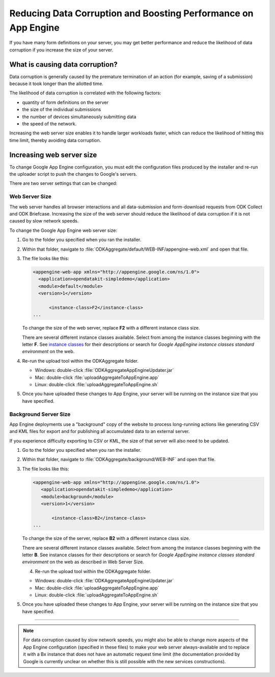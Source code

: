 Reducing Data Corruption and Boosting Performance on App Engine
=================================================================

If you have many form definitions on your server, you may get better performance and reduce the likelihood of data corruption if you increase the size of your server.

.. _what-is-causing-data-corruption:

What is causing data corruption?
-------------------------------------

Data corruption is generally caused by the premature termination of an action (for example, saving of a submission) because it took longer than the allotted time. 

The likelihood of data corruption is correlated with the following factors:

- quantity of form definitions on the server
- the size of the individual submissions
- the number of devices simultaneously submitting data
- the speed of the network. 


Increasing the web server size enables it to handle larger workloads faster, which can reduce the likelihood of hitting this time limit, thereby avoiding data corruption.

.. _increase-server-size:

Increasing web server size
------------------------------

To change Google App Engine configuration, you must edit the configuration files produced by the installer and re-run the uploader script to push the changes to Google's servers. 

There are two server settings that can be changed:
  
.. _increase-web-server-size:

Web Server Size
~~~~~~~~~~~~~~~~~~~

The web server handles all browser interactions and all data-submission and form-download requests from ODK Collect and ODK Briefcase. Increasing the size of the web server should reduce the likelihood of data corruption if it is not caused by slow network speeds. 

To change the Google App Engine web server size:

1. Go to the folder you specified when you ran  the installer. 
2. Within that folder, navigate to :file:`ODKAggregate/default/WEB-INF/appengine-web.xml` and open that file. 
3. The file looks like this:

   .. code-block:: xml

     <appengine-web-app xmlns="http://appengine.google.com/ns/1.0">
       <application>opendatakit-simpledemo</application>
       <module>default</module>
       <version>1</version>

  	   <instance-class>F2</instance-class>
     ...
 
   To change the size of the web server, replace **F2** with a different instance class size. 
   
   There are several different instance classes available. Select from among the instance classes beginning with the letter **F**. See `instance classes <https://cloud.google.com/appengine/docs/about-the-standard-environment#instance_classes>`_  for their descriptions or search for `Google AppEngine instance classes standard environment` on the web. 
   
4. Re-run the upload tool within the ODKAggregate folder.

   - Windows: double-click :file:`ODKAggregateAppEngineUpdater.jar`
   - Mac: double-click :file:`uploadAggregateToAppEngine.app` 
   - Linux: double-click :file:`uploadAggregateToAppEngine.sh`
   
5. Once you have uploaded these changes to App Engine, your server will be running on the instance size that you have specified.

.. _increase-background-server-size:

Background Server Size
~~~~~~~~~~~~~~~~~~~~~~~~~

App Engine deployments use a "background" copy of the website to process long-running actions like generating CSV and KML files for export and for publishing all accumulated data to an external server. 

If you experience difficulty exporting to CSV or KML, the size of that server will also need to be updated. 


1. Go to the folder you specified when you ran  the installer. 
2. Within that folder, navigate to :file:`ODKAggregate/background/WEB-INF` and open that file. 
3. The file looks like this:

   .. code-block:: xml

       <appengine-web-app xmlns="http://appengine.google.com/ns/1.0">
	  <application>opendatakit-simpledemo</application>
	  <module>background</module>
	  <version>1</version>

	      <instance-class>B2</instance-class>
       ...

   To change the size of the server, replace **B2** with a different instance class size. 
   
   There are several different instance classes available. Select from among the instance classes beginning with the letter **B**. See instance classes for their descriptions or search for `Google AppEngine instance classes standard environment` on the web as described in Web Server Size. 

   4. Re-run the upload tool within the ODKAggregate folder.

   - Windows: double-click :file:`ODKAggregateAppEngineUpdater.jar`
   - Mac: double-click :file:`uploadAggregateToAppEngine.app` 
   - Linux: double-click :file:`uploadAggregateToAppEngine.sh`
   
5. Once you have uploaded these changes to App Engine, your server will be running on the instance size that you have specified.
   
----
    
.. note::    

  For data corruption caused by slow network speeds, you might also be able to change more aspects of the App Engine configuration (specified in these files) to make your web server always-available and to replace it with a Bx instance that does not have an automatic request time limit (the documentation provided by Google is currently unclear on whether this is still possible with the new services constructions).
